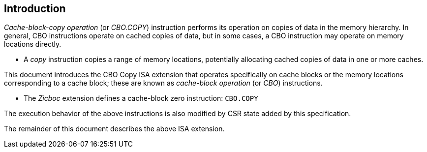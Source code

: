 [#intro,reftext="Introduction"]
== Introduction

_Cache-block-copy operation_ (or _CBO.COPY_) instruction performs its operation on
copies of data in the memory hierarchy. In general, CBO instructions operate on
cached copies of data, but in some cases, a CBO instruction may operate on
memory locations directly.

* A _copy_ instruction copies a range of memory locations, potentially
  allocating cached copies of data in one or more caches.

This document introduces the CBO Copy ISA extension that operates
specifically on cache blocks or the memory locations corresponding to a cache
block; these are known as _cache-block operation_ (or _CBO_) instructions.

* The _Zicboc_ extension defines a cache-block zero instruction: `CBO.COPY`

The execution behavior of the above instructions is also modified by CSR state
added by this specification.

The remainder of this document describes the above ISA extension.
